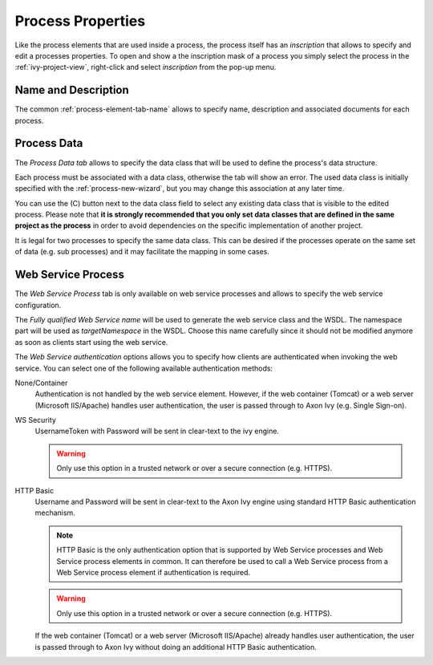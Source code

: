 Process Properties
------------------

Like the process elements that are used inside a process, the process
itself has an *inscription* that allows to specify and edit a processes
properties. To open and show a the inscription mask of a process you
simply select the process in the :ref:`ivy-project-view`,
right-click and select *inscription* from the pop-up menu.

Name and Description
~~~~~~~~~~~~~~~~~~~~

The common :ref:`process-element-tab-name` allows
to specify name, description and associated documents for each process.

Process Data
~~~~~~~~~~~~

The *Process Data tab* allows to specify the data class that will be
used to define the process's data structure.

|image0|

Each process must be associated with a data class, otherwise the tab
will show an error. The used data class is initially specified with the
:ref:`process-new-wizard`, but you may change
this association at any later time.

You can use the (C) button next to the data class field to select any
existing data class that is visible to the edited process. Please note
that **it is strongly recommended that you only set data classes that
are defined in the same project as the process** in order to avoid
dependencies on the specific implementation of another project.

It is legal for two processes to specify the same data class. This can
be desired if the processes operate on the same set of data (e.g. sub
processes) and it may facilitate the mapping in some cases.

Web Service Process
~~~~~~~~~~~~~~~~~~~

The *Web Service Process* tab is only available on web service processes
and allows to specify the web service configuration.

|image1|

The *Fully qualified Web Service name* will be used to generate the web
service class and the WSDL. The namespace part will be used as
*targetNamespace* in the WSDL. Choose this name carefully since it
should not be modified anymore as soon as clients start using the web
service.

The *Web Service authentication* options allows you to specify how
clients are authenticated when invoking the web service. You can select
one of the following available authentication methods:

None/Container
   Authentication is not handled by the web service element. However, if
   the web container (Tomcat) or a web server (Microsoft IIS/Apache)
   handles user authentication, the user is passed through to Axon Ivy
   (e.g. Single Sign-on).

WS Security
   UsernameToken with Password will be sent in clear-text to the ivy
   engine.

   .. warning::

      Only use this option in a trusted network or over a secure
      connection (e.g. HTTPS).

HTTP Basic
   Username and Password will be sent in clear-text to the Axon Ivy engine
   using standard HTTP Basic authentication mechanism.

   .. note::

      HTTP Basic is the only authentication option that is supported by
      Web Service processes and Web Service process elements in common.
      It can therefore be used to call a Web Service process from a Web
      Service process element if authentication is required.

   .. warning::

      Only use this option in a trusted network or over a secure
      connection (e.g. HTTPS).

   If the web container (Tomcat) or a web server (Microsoft IIS/Apache)
   already handles user authentication, the user is passed through to
   Axon Ivy without doing an additional HTTP Basic authentication.

.. |image0| image:: /_images/process-modeling/process-data-tab.png
.. |image1| image:: /_images/process-modeling/ws-process-tab.png
